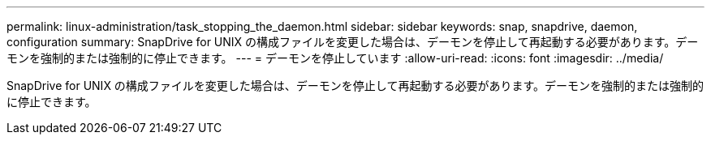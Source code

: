---
permalink: linux-administration/task_stopping_the_daemon.html 
sidebar: sidebar 
keywords: snap, snapdrive, daemon, configuration 
summary: SnapDrive for UNIX の構成ファイルを変更した場合は、デーモンを停止して再起動する必要があります。デーモンを強制的または強制的に停止できます。 
---
= デーモンを停止しています
:allow-uri-read: 
:icons: font
:imagesdir: ../media/


[role="lead"]
SnapDrive for UNIX の構成ファイルを変更した場合は、デーモンを停止して再起動する必要があります。デーモンを強制的または強制的に停止できます。
